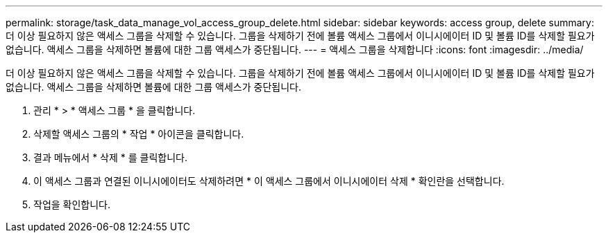 ---
permalink: storage/task_data_manage_vol_access_group_delete.html 
sidebar: sidebar 
keywords: access group, delete 
summary: 더 이상 필요하지 않은 액세스 그룹을 삭제할 수 있습니다. 그룹을 삭제하기 전에 볼륨 액세스 그룹에서 이니시에이터 ID 및 볼륨 ID를 삭제할 필요가 없습니다. 액세스 그룹을 삭제하면 볼륨에 대한 그룹 액세스가 중단됩니다. 
---
= 액세스 그룹을 삭제합니다
:icons: font
:imagesdir: ../media/


[role="lead"]
더 이상 필요하지 않은 액세스 그룹을 삭제할 수 있습니다. 그룹을 삭제하기 전에 볼륨 액세스 그룹에서 이니시에이터 ID 및 볼륨 ID를 삭제할 필요가 없습니다. 액세스 그룹을 삭제하면 볼륨에 대한 그룹 액세스가 중단됩니다.

. 관리 * > * 액세스 그룹 * 을 클릭합니다.
. 삭제할 액세스 그룹의 * 작업 * 아이콘을 클릭합니다.
. 결과 메뉴에서 * 삭제 * 를 클릭합니다.
. 이 액세스 그룹과 연결된 이니시에이터도 삭제하려면 * 이 액세스 그룹에서 이니시에이터 삭제 * 확인란을 선택합니다.
. 작업을 확인합니다.

